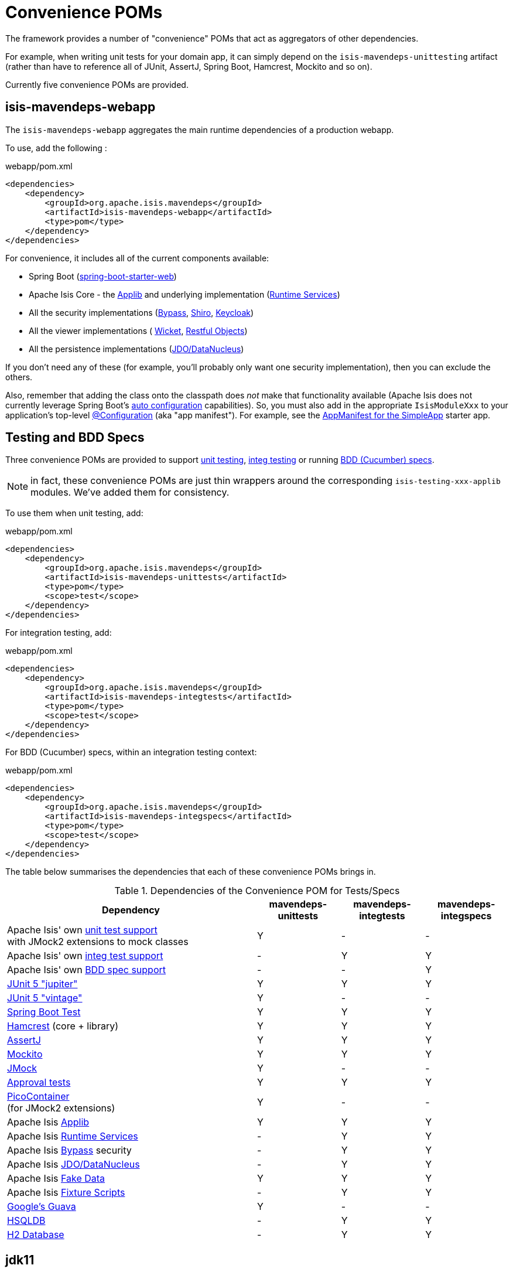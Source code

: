 = Convenience POMs
:Notice: Licensed to the Apache Software Foundation (ASF) under one or more contributor license agreements. See the NOTICE file distributed with this work for additional information regarding copyright ownership. The ASF licenses this file to you under the Apache License, Version 2.0 (the "License"); you may not use this file except in compliance with the License. You may obtain a copy of the License at. http://www.apache.org/licenses/LICENSE-2.0 . Unless required by applicable law or agreed to in writing, software distributed under the License is distributed on an "AS IS" BASIS, WITHOUT WARRANTIES OR  CONDITIONS OF ANY KIND, either express or implied. See the License for the specific language governing permissions and limitations under the License.

The framework provides a number of "convenience" POMs that act as aggregators of other dependencies.

For example, when writing unit tests for your domain app,
it can simply depend on the `isis-mavendeps-unittesting` artifact (rather than have to reference all of JUnit, AssertJ, Spring Boot, Hamcrest, Mockito and so on).

Currently five convenience POMs are provided.

== isis-mavendeps-webapp

The `isis-mavendeps-webapp` aggregates the main runtime dependencies of a production webapp.

To use, add the following :

[source,xml]
.webapp/pom.xml
----
<dependencies>
    <dependency>
        <groupId>org.apache.isis.mavendeps</groupId>
        <artifactId>isis-mavendeps-webapp</artifactId>
        <type>pom</type>
    </dependency>
</dependencies>
----

For convenience, it includes all of the current components available:

* Spring Boot (link:https://docs.spring.io/spring-boot/docs/current/reference/html/getting-started.html#getting-started-first-application-dependencies[spring-boot-starter-web])

* Apache Isis Core - the xref:refguide:ROOT:about.adoc[Applib] and underlying implementation (xref:core:runtime-services:about.adoc[Runtime Services])

* All the security implementations (xref:security:bypass:about.adoc[Bypass],
xref:security:shiro:about.adoc[Shiro], xref:security:keycloak:about.adoc[Keycloak])

* All the viewer implementations (
xref:vw:ROOT:about.adoc[Wicket], xref:vro:ROOT:about.adoc[Restful Objects])

* All the persistence implementations (xref:pjdo:ROOT:about.adoc[JDO/DataNucleus])

If you don't need any of these (for example, you'll probably only want one security implementation), then you can exclude the others.

Also, remember that adding the class onto the classpath does _not_ make that functionality available (Apache Isis does not currently leverage Spring Boot's link:https://docs.spring.io/spring-boot/docs/current/reference/html/using-spring-boot.html#using-boot-auto-configuration[auto configuration] capabilities).
So, you must also add in the appropriate `IsisModuleXxx` to your application's top-level link:https://docs.spring.io/spring-framework/docs/current/javadoc-api/org/springframework/context/annotation/Configuration.html[@Configuration] (aka "app manifest").
For example, see the xref:starters:simpleapp:about.adoc#appmanifest[AppManifest for the SimpleApp] starter app.


== Testing and BDD Specs

Three convenience POMs are provided to support  xref:testing:unittestsupport:about.adoc[unit testing], xref:testing:integtestsupport:about.adoc[integ testing] or running xref:testing:specsupport:about.adoc[BDD (Cucumber) specs].

NOTE: in fact, these convenience POMs are just thin wrappers around the corresponding `isis-testing-xxx-applib` modules.
We've added them for consistency.

To use them when unit testing, add:

[source,xml]
.webapp/pom.xml
----
<dependencies>
    <dependency>
        <groupId>org.apache.isis.mavendeps</groupId>
        <artifactId>isis-mavendeps-unittests</artifactId>
        <type>pom</type>
        <scope>test</scope>
    </dependency>
</dependencies>
----

For integration testing, add:

[source,xml]
.webapp/pom.xml
----
<dependencies>
    <dependency>
        <groupId>org.apache.isis.mavendeps</groupId>
        <artifactId>isis-mavendeps-integtests</artifactId>
        <type>pom</type>
        <scope>test</scope>
    </dependency>
</dependencies>
----

For BDD (Cucumber) specs, within an integration testing context:

[source,xml]
.webapp/pom.xml
----
<dependencies>
    <dependency>
        <groupId>org.apache.isis.mavendeps</groupId>
        <artifactId>isis-mavendeps-integspecs</artifactId>
        <type>pom</type>
        <scope>test</scope>
    </dependency>
</dependencies>
----

The table below summarises the dependencies that each of these convenience POMs brings in.

.Dependencies of the Convenience POM for Tests/Specs
[cols="3a,^1a,^1a,^1a", options="header"]
|===

| Dependency
| mavendeps-
unittests
| mavendeps-
integtests
| mavendeps-
integspecs


|Apache Isis' own xref:testing:unittestsupport:about.adoc[unit test support] +
with JMock2 extensions to mock classes
| Y | - | -

|Apache Isis' own xref:testing:integtestsupport:about.adoc[integ test support]
| - | Y | Y

|Apache Isis' own xref:testing:specsupport:about.adoc[BDD spec support]
| - | - | Y

| link:https://junit.org/junit5/docs/current/user-guide/[JUnit 5 "jupiter"]
| Y | Y | Y

| link:https://junit.org/junit5/docs/current/user-guide/#migrating-from-junit4[JUnit 5 "vintage"]
| Y | - | -

| link:https://docs.spring.io/spring-boot/docs/current/reference/html/spring-boot-features.html#boot-features-testing[Spring Boot Test]
| Y | Y | Y

| link:http://hamcrest.org/JavaHamcrest/[Hamcrest] (core + library)
| Y | Y | Y

| link:https://joel-costigliola.github.io/assertj/[AssertJ]
| Y | Y | Y

| link:https://site.mockito.org/[Mockito]
| Y | Y | Y

| link:http://jmock.org/[JMock]
| Y | - | -

| link:https://github.com/approvals/ApprovalTests.Java[Approval tests]
| Y | Y | Y

| link:http://picocontainer.com/[PicoContainer] +
(for JMock2 extensions)
| Y | - | -

| Apache Isis xref:refguide:ROOT:about.adoc[Applib]
| Y | Y | Y

| Apache Isis xref:core:runtime-services:about.adoc[Runtime Services]
| - | Y | Y

| Apache Isis xref:security:bypass:about.adoc[Bypass] security
| - | Y | Y

| Apache Isis xref:pjdo:ROOT:about.adoc[JDO/DataNucleus]
| - | Y | Y

| Apache Isis xref:testing:fakedata:about.adoc[Fake Data]
| Y | Y | Y

| Apache Isis xref:testing:fixtures:about.adoc[Fixture Scripts]
| - | Y | Y

| link:https://github.com/google/guava/wiki[Google's Guava]
| Y | - | -

| link:http://hsqldb.org[HSQLDB]
| - | Y | Y

| link:https://www.h2database.com[H2 Database]
| - | Y | Y

|===



== jdk11

While Apache Isis v2 will run happily on Java 8, it is of course also possible to it on later versions.

However, between Java 8 and Java 11 a number of packages related to JavaEE were removed from the JRE, but these packages are used by the framework, specifically

* JAX-WS packages (`javax.jws`, `javax.jws.soap`, `javax.xml.soap`, and `javax.xml.ws.*`)
* JAXB packages (`javax.xml.bind.*`)

So, if you _do_ want to run your Apache Isis application on Java 11 or later, then these dependencies need to be added in.


All you need to do is include this dependency in the webapp module:

To use, add the following :

[source,xml]
.webapp/pom.xml
----
<dependencies>
    <dependency>
        <groupId>org.apache.isis.mavendeps</groupId>
        <artifactId>isis-mavendeps-jdk11</artifactId>
        <type>pom</type>
    </dependency>
</dependencies>
----

If you are running on JDK11, then this will activate a profile to bring in the missing packages.
Otherwise it will be ignored.

For more on this topic, see:

* link:https://www.oracle.com/technetwork/java/javase/11-relnote-issues-5012449.html#JDK-8190378[JDK11 release notes]
* link:http://openjdk.java.net/jeps/320[JEP 320] under which the packages were removed (also includes notes on replacements)
* link:https://blog.codefx.org/java/java-11-migration-guide/#Removal-Of-Java-EE-Modules[this blog post] on how to fix it
* link:https://stackoverflow.com/questions/48204141/replacements-for-deprecated-jpms-modules-with-java-ee-apis/48204154#48204154[this SO answer] on how to fix it
